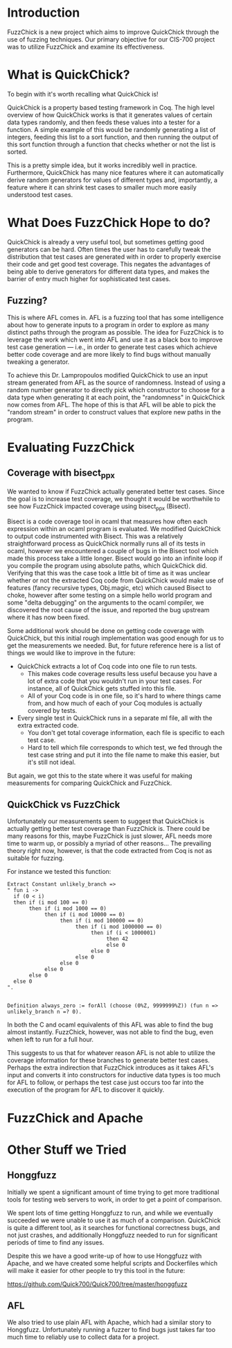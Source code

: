 * Introduction

  FuzzChick is a new project which aims to improve QuickChick through
  the use of fuzzing techniques. Our primary objective for our CIS-700
  project was to utilize FuzzChick and examine its effectiveness.

* What is QuickChick?

  To begin with it's worth recalling what QuickChick is!

  QuickChick is a property based testing framework in Coq. The high
  level overview of how QuickChick works is that it generates values
  of certain data types randomly, and then feeds these values into a
  tester for a function. A simple example of this would be randomly
  generating a list of integers, feeding this list to a sort function,
  and then running the output of this sort function through a function
  that checks whether or not the list is sorted.

  This is a pretty simple idea, but it works incredibly well in
  practice. Furthermore, QuickChick has many nice features where it
  can automatically derive random generators for values of different
  types and, importantly, a feature where it can shrink test cases to
  smaller much more easily understood test cases.

* What Does FuzzChick Hope to do?

  QuickChick is already a very useful tool, but sometimes getting good
  generators can be hard. Often times the user has to carefully tweak
  the distribution that test cases are generated with in order to
  properly exercise their code and get good test coverage. This
  negates the advantages of being able to derive generators for
  different data types, and makes the barrier of entry much higher for
  sophisticated test cases.

** Fuzzing?

   This is where AFL comes in. AFL is a fuzzing tool that has some
   intelligence about how to generate inputs to a program in order to
   explore as many distinct paths through the program as possible. The
   idea for FuzzChick is to leverage the work which went into AFL and
   use it as a black box to improve test case generation --- i.e., in
   order to generate test cases which achieve better code coverage and
   are more likely to find bugs without manually tweaking a generator.

   To achieve this Dr. Lampropoulos modified QuickChick to use an
   input stream generated from AFL as the source of
   randomness. Instead of using a random number generator to directly
   pick which constructor to choose for a data type when generating it
   at each point, the "randomness" in QuickChick now comes from
   AFL. The hope of this is that AFL will be able to pick the "random
   stream" in order to construct values that explore new paths in the
   program.

* Evaluating FuzzChick

** Coverage with bisect_ppx

   We wanted to know if FuzzChick actually generated better test
   cases. Since the goal is to increase test coverage, we thought it
   would be worthwhile to see how FuzzChick impacted coverage using
   bisect_ppx (Bisect).

   Bisect is a code coverage tool in ocaml that measures how often
   each expression within an ocaml program is evaluated. We modified
   QuickChick to output code instrumented with Bisect. This was a
   relatively straightforward process as QuickChick normally runs all
   of its tests in ocaml, however we encountered a couple of bugs in
   the Bisect tool which made this process take a little
   longer. Bisect would go into an infinite loop if you compile the
   program using absolute paths, which QuickChick did. Verifying that
   this was the case took a little bit of time as it was unclear
   whether or not the extracted Coq code from QuickChick would make
   use of features (fancy recursive types, Obj.magic, etc) which
   caused Bisect to choke, however after some testing on a simple
   hello world program and some "delta debugging" on the arguments to
   the ocaml compiler, we discovered the root cause of the issue, and
   reported the bug upstream where it has now been fixed.

   Some additional work should be done on getting code coverage with
   QuickChick, but this initial rough implementation was good enough
   for us to get the measurements we needed. But, for future reference
   here is a list of things we would like to improve in the future:

   - QuickChick extracts a lot of Coq code into one file to run tests.
     + This makes code coverage results less useful because you have a
       lot of extra code that you wouldn't run in your test cases. For
       instance, all of QuickChick gets stuffed into this file.
     + All of your Coq code is in one file, so it's hard to where
       things came from, and how much of each of your Coq modules is
       actually covered by tests.
   - Every single test in QuickChick runs in a separate ml file, all
     with the extra extracted code.
     + You don't get total coverage information, each file is specific
       to each test case.
     + Hard to tell which file corresponds to which test, we fed
       through the test case string and put it into the file name to
       make this easier, but it's still not ideal.

   But again, we got this to the state where it was useful for making
   measurements for comparing QuickChick and FuzzChick.

** QuickChick vs FuzzChick

   Unfortunately our measurements seem to suggest that QuickChick is
   actually getting better test coverage than FuzzChick is. There
   could be many reasons for this, maybe FuzzChick is just slower, AFL
   needs more time to warm up, or possibly a myriad of other
   reasons... The prevailing theory right now, however, is that the
   code extracted from Coq is not as suitable for fuzzing.

   For instance we tested this function:

   #+begin_src coq
     Extract Constant unlikely_branch =>
     " fun i ->
       if (0 < i)
       then if (i mod 100 == 0)
            then if (i mod 1000 == 0)
                 then if (i mod 10000 == 0)
                      then if (i mod 100000 == 0)
                           then if (i mod 1000000 == 0)
                                then if (i < 1000001)
                                     then 42
                                     else 0
                                else 0
                           else 0
                      else 0
                 else 0
            else 0
       else 0
     ".


     Definition always_zero := forAll (choose (0%Z, 9999999%Z)) (fun n => unlikely_branch n =? 0).
   #+end_src

   In both the C and ocaml equivalents of this AFL was able to find
   the bug almost instantly. FuzzChick, however, was not able to find
   the bug, even when left to run for a full hour.

   This suggests to us that for whatever reason AFL is not able to
   utilize the coverage information for these branches to generate
   better test cases. Perhaps the extra indirection that FuzzChick
   introduces as it takes AFL's input and converts it into
   constructors for inductive data types is too much for AFL to
   follow, or perhaps the test case just occurs too far into the
   execution of the program for AFL to discover it quickly.

* FuzzChick and Apache

* Other Stuff we Tried

** Honggfuzz

   Initially we spent a significant amount of time trying to get more
   traditional tools for testing web servers to work, in order to get
   a point of comparison.

   We spent lots of time getting Honggfuzz to run, and while we
   eventually succeeded we were unable to use it as much of a
   comparison. QuickChick is quite a different tool, as it searches
   for functional correctness bugs, and not just crashes, and
   additionally Honggfuzz needed to run for significant periods of
   time to find any issues.

   Despite this we have a good write-up of how to use Honggfuzz with
   Apache, and we have created some helpful scripts and Dockerfiles
   which will make it easier for other people to try this tool in the
   future:

   https://github.com/Quick700/Quick700/tree/master/honggfuzz

** AFL

   We also tried to use plain AFL with Apache, which had a similar
   story to Honggfuzz. Unfortunately running a fuzzer to find bugs
   just takes far too much time to reliably use to collect data for a
   project.
